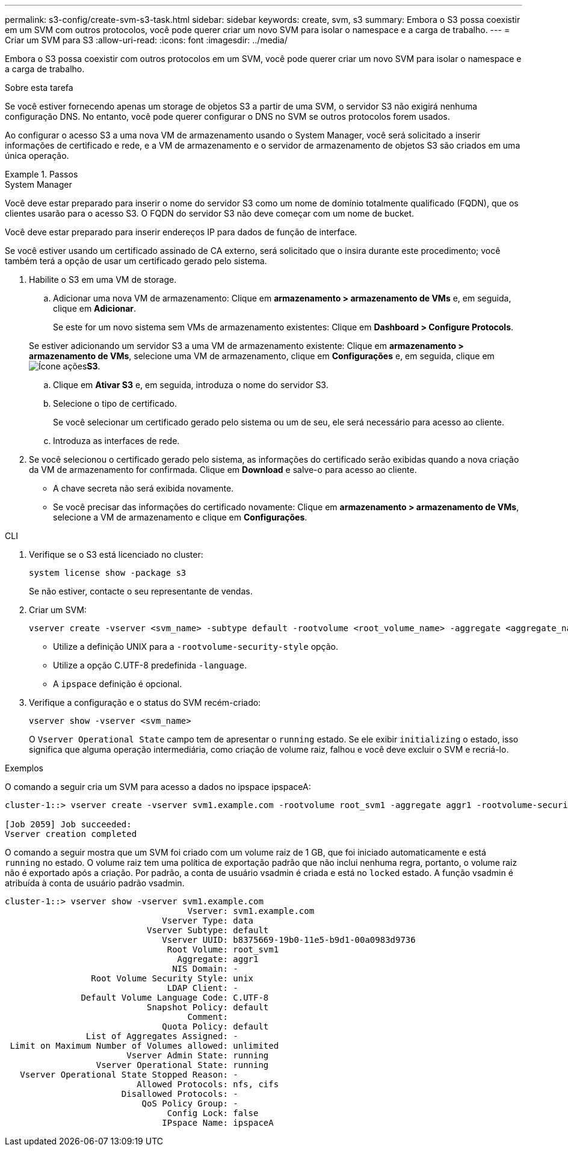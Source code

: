 ---
permalink: s3-config/create-svm-s3-task.html 
sidebar: sidebar 
keywords: create, svm, s3 
summary: Embora o S3 possa coexistir em um SVM com outros protocolos, você pode querer criar um novo SVM para isolar o namespace e a carga de trabalho. 
---
= Criar um SVM para S3
:allow-uri-read: 
:icons: font
:imagesdir: ../media/


[role="lead"]
Embora o S3 possa coexistir com outros protocolos em um SVM, você pode querer criar um novo SVM para isolar o namespace e a carga de trabalho.

.Sobre esta tarefa
Se você estiver fornecendo apenas um storage de objetos S3 a partir de uma SVM, o servidor S3 não exigirá nenhuma configuração DNS. No entanto, você pode querer configurar o DNS no SVM se outros protocolos forem usados.

Ao configurar o acesso S3 a uma nova VM de armazenamento usando o System Manager, você será solicitado a inserir informações de certificado e rede, e a VM de armazenamento e o servidor de armazenamento de objetos S3 são criados em uma única operação.

.Passos
[role="tabbed-block"]
====
.System Manager
--
Você deve estar preparado para inserir o nome do servidor S3 como um nome de domínio totalmente qualificado (FQDN), que os clientes usarão para o acesso S3. O FQDN do servidor S3 não deve começar com um nome de bucket.

Você deve estar preparado para inserir endereços IP para dados de função de interface.

Se você estiver usando um certificado assinado de CA externo, será solicitado que o insira durante este procedimento; você também terá a opção de usar um certificado gerado pelo sistema.

. Habilite o S3 em uma VM de storage.
+
.. Adicionar uma nova VM de armazenamento: Clique em *armazenamento > armazenamento de VMs* e, em seguida, clique em *Adicionar*.
+
Se este for um novo sistema sem VMs de armazenamento existentes: Clique em *Dashboard > Configure Protocols*.

+
Se estiver adicionando um servidor S3 a uma VM de armazenamento existente: Clique em *armazenamento > armazenamento de VMs*, selecione uma VM de armazenamento, clique em *Configurações* e, em seguida, clique em image:icon_gear.gif["Ícone ações"]*S3*.

.. Clique em *Ativar S3* e, em seguida, introduza o nome do servidor S3.
.. Selecione o tipo de certificado.
+
Se você selecionar um certificado gerado pelo sistema ou um de seu, ele será necessário para acesso ao cliente.

.. Introduza as interfaces de rede.


. Se você selecionou o certificado gerado pelo sistema, as informações do certificado serão exibidas quando a nova criação da VM de armazenamento for confirmada. Clique em *Download* e salve-o para acesso ao cliente.
+
** A chave secreta não será exibida novamente.
** Se você precisar das informações do certificado novamente: Clique em *armazenamento > armazenamento de VMs*, selecione a VM de armazenamento e clique em *Configurações*.




--
.CLI
--
. Verifique se o S3 está licenciado no cluster:
+
[source, cli]
----
system license show -package s3
----
+
Se não estiver, contacte o seu representante de vendas.

. Criar um SVM:
+
[source, cli]
----
vserver create -vserver <svm_name> -subtype default -rootvolume <root_volume_name> -aggregate <aggregate_name> -rootvolume-security-style unix -language C.UTF-8 -data-services <data-s3-server> -ipspace <ipspace_name>
----
+
** Utilize a definição UNIX para a `-rootvolume-security-style` opção.
** Utilize a opção C.UTF-8 predefinida `-language`.
** A `ipspace` definição é opcional.


. Verifique a configuração e o status do SVM recém-criado:
+
[source, cli]
----
vserver show -vserver <svm_name>
----
+
O `Vserver Operational State` campo tem de apresentar o `running` estado. Se ele exibir `initializing` o estado, isso significa que alguma operação intermediária, como criação de volume raiz, falhou e você deve excluir o SVM e recriá-lo.



.Exemplos
O comando a seguir cria um SVM para acesso a dados no ipspace ipspaceA:

[listing]
----
cluster-1::> vserver create -vserver svm1.example.com -rootvolume root_svm1 -aggregate aggr1 -rootvolume-security-style unix -language C.UTF-8 -data-services _data-s3-server_ -ipspace ipspaceA

[Job 2059] Job succeeded:
Vserver creation completed
----
O comando a seguir mostra que um SVM foi criado com um volume raiz de 1 GB, que foi iniciado automaticamente e está `running` no estado. O volume raiz tem uma política de exportação padrão que não inclui nenhuma regra, portanto, o volume raiz não é exportado após a criação. Por padrão, a conta de usuário vsadmin é criada e está no `locked` estado. A função vsadmin é atribuída à conta de usuário padrão vsadmin.

[listing]
----
cluster-1::> vserver show -vserver svm1.example.com
                                    Vserver: svm1.example.com
                               Vserver Type: data
                            Vserver Subtype: default
                               Vserver UUID: b8375669-19b0-11e5-b9d1-00a0983d9736
                                Root Volume: root_svm1
                                  Aggregate: aggr1
                                 NIS Domain: -
                 Root Volume Security Style: unix
                                LDAP Client: -
               Default Volume Language Code: C.UTF-8
                            Snapshot Policy: default
                                    Comment:
                               Quota Policy: default
                List of Aggregates Assigned: -
 Limit on Maximum Number of Volumes allowed: unlimited
                        Vserver Admin State: running
                  Vserver Operational State: running
   Vserver Operational State Stopped Reason: -
                          Allowed Protocols: nfs, cifs
                       Disallowed Protocols: -
                           QoS Policy Group: -
                                Config Lock: false
                               IPspace Name: ipspaceA
----
--
====